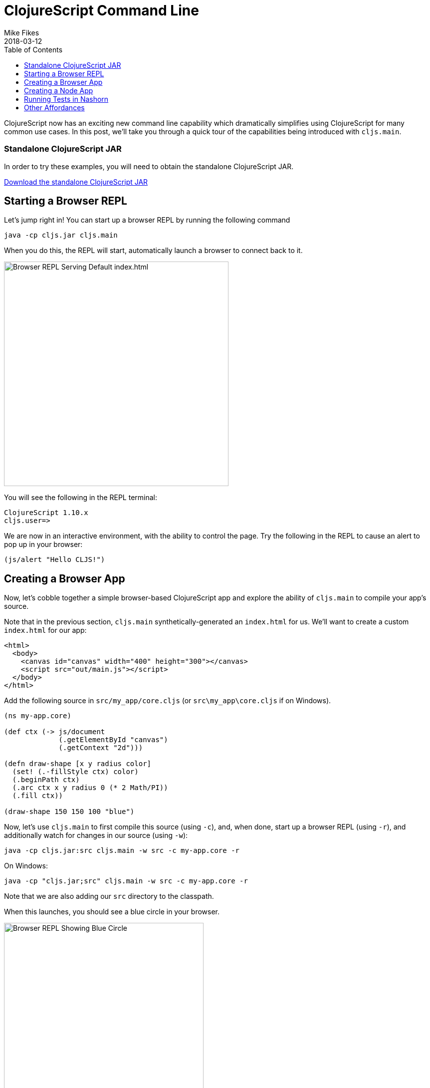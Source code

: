 = ClojureScript Command Line
Mike Fikes
2018-03-12
:jbake-type: post
:toc: macro
:icons: font

ifdef::env-github,env-browser[:outfilesuffix: .adoc]

[[clojurescript-command-line-toc]]
toc::[]

ClojureScript now has an exciting new command line capability which dramatically simplifies using ClojureScript for many common use cases. In this post, we'll take you through a quick tour of the capabilities being introduced with `cljs.main`.

[[clojurescript-compiler]]
=== Standalone ClojureScript JAR

In order to try these examples, you will need to obtain the standalone ClojureScript JAR.

+++
<a href="https://github.com/clojure/clojurescript/releases/latest" rel="latest-version">Download the standalone ClojureScript JAR</a>
+++

[[starting-a-browser-repl]]
== Starting a Browser REPL

Let's jump right in! You can start up a browser REPL by running the following command

[source,bash]
----
java -cp cljs.jar cljs.main
----

When you do this, the REPL will start, automatically launch a browser to connect back to it.

image::/images/content/news/2018-03-12-clojurescript-command-line/browser.png[Browser REPL Serving Default index.html,450]

You will see the following in the REPL terminal:

[source,text]
----
ClojureScript 1.10.x
cljs.user=>
----

We are now in an interactive environment, with the ability to control the page. Try the following in the REPL to cause an alert to pop up in your browser:

[source,clojure]
----
(js/alert "Hello CLJS!")
----

[[creating-a-browser-app]]
== Creating a Browser App

Now, let's cobble together a simple browser-based ClojureScript app and explore the ability of `cljs.main` to compile your app's source.

Note that in the previous section, `cljs.main` synthetically-generated an `index.html` for us. We'll want to create a custom `index.html` for our app:

[source,html]
----
<html>
  <body>
    <canvas id="canvas" width="400" height="300"></canvas>
    <script src="out/main.js"></script>
  </body>
</html>
----

Add the following source in `src/my_app/core.cljs` (or `src\my_app\core.cljs` if on Windows).

[source,clojure]
----
(ns my-app.core)

(def ctx (-> js/document
             (.getElementById "canvas")
             (.getContext "2d")))

(defn draw-shape [x y radius color]
  (set! (.-fillStyle ctx) color)
  (.beginPath ctx)
  (.arc ctx x y radius 0 (* 2 Math/PI))
  (.fill ctx))

(draw-shape 150 150 100 "blue")
----

Now, let's use `cljs.main` to first compile this source (using `-c`), and, when done, start up a browser REPL (using `-r`), and additionally watch for changes in our source (using `-w`):

[source,bash]
----
java -cp cljs.jar:src cljs.main -w src -c my-app.core -r
----

On Windows:

[source,bash]
----
java -cp "cljs.jar;src" cljs.main -w src -c my-app.core -r
----

Note that we are also adding our `src` directory to the classpath.

When this launches, you should see a blue circle in your browser. 

image::/images/content/news/2018-03-12-clojurescript-command-line/blue-circle.png[Browser REPL Showing Blue Circle,400]

Try interacting with the app, by drawing other circles. For exmaple, try this in the REPL:

[source,clojure]
----
(my-app.core/draw-shape 350 200 50 "red")
----

image::/images/content/news/2018-03-12-clojurescript-command-line/blue-red-circle.png[Browser REPL Showing Blue and Red Circle,400]

What if you change your source? Change the `2` to a `1` in the `draw-shape` implementation, and refresh your browser. Now instead of circles, the app will be draw semicircles.

[[creating-a-node-app]]
== Creating a Node App

In the previous sections, we were relying on `cljs.main` to establish a browser REPL environment. But, `cljs.main` has a command line flag (`-re`) that allows you to specify an alternate REPL environment.

For example, if have Node installed, you can use `cljs.main` to launch a Node-based REPL by supplying `-re node`:

[source,bash]
----
java -cp cljs.jar cljs.main -re node
----

If you do this, you will be dropped directly into a Node-based REPL:

[source,text]
----
ClojureScript 1.10.x
cljs.user=> (+ 2 3)
5
cljs.user=> (exists? js/require)
true
----

Let's make a small Node-based app. Replace the contents of our `my-app.core` namespace with

[source,clojure]
----
(ns my-app.core)

(defn square [x]
  (* x x))

(defn -main [& args]
  (prn (-> args first js/parseInt square)))
----

With this in place, let's run this app using `cljs.main` to run `-main` in a specified namespace (using `-m`):

[source,bash]
----
java -cp src:cljs.jar cljs.main -re node -m my-app.core 5
----

On Windows:

[source,bash]
----
java -cp "cljs.jar;src" cljs.main -re node -m my-app.core 5
----

Running this will automatically compile our namespace, launch Node, and execute our `-main`, passing our command line argument `5`, thus causing it to print `25`.

What if we'd like to produce a standalone JavaScript file that we can use with Node to do the same?

First, replace `-main` in our source with

[source,clojure]
----
(prn (-> (.-argv js/process) last js/parseInt square))
----

Now we are going to compile a `simple` (using `-O`) build, targeting 
Node (using `-t`), specifying where we'd like our final output file (using `-o`):

[source, bash]
----
java -cp src:cljs.jar cljs.main -t node -O simple -o main.js -c my-app.core
----

On Windows:

[source,bash]
----
java -cp "cljs.jar;src" cljs.main -t node -O simple -o main.js -c my-app.core
----

With this, you can run copy `main.js` to wherever you like, and run

[source,bash]
----
node main.js 5
----

and it will print `25`.

[[running-tests-in-nashorn]]
== Running Tests in Nashorn

The built-in Nashorn environment is accessible using `cljs.main`, and with it there is no need for any external JavaScript environment. Let's use this to run some tests.

First delete this line from our `my-app.core` namespace.

[source,clojure]
----
(prn (-> (.-argv js/process) last js/parseInt square))
----

and then add a new file for a `my-app.core-test` namespace

[source,clojure]
----
(ns my-app.core-test
  (:require
   [my-app.core]
   [clojure.test :refer [deftest is]]))

(deftest square-test
  (is (== 25 (my-app.core/square 5))))
----

Let's run these tests under Nashorn (by specifying `-re nashorn`). To do things a little differently, let's use `-i` to load a resource, and `-e` to evaluate a form that will kick off our tests:

[source,bash]
----
java -cp src:cljs.jar cljs.main -re nashorn -i src/my_app/core_test.cljs -e "(cljs.test/run-tests 'my-app.core-test)"
----

On Windows

[source,bash]
----
java -cp "cljs.jar;src" cljs.main -re nashorn -i src\my_app\core_test.cljs -e "(cljs.test/run-tests 'my-app.core-test)"
----

With this, you will see

[source,text]
----
Testing my-app.core-test

Ran 1 tests containing 1 assertions.
0 failures, 0 errors.
----

[[other-affordances]]
== Other Affordances

The above took you through a quick tour covering most of the options available in `cljs.main`. There are other options available, and you can get help on them by running

[source,bash]
----
java -cp cljs.jar cljs.main -h
----

A couple of interesting options that might be useful are `-co` and `-ro`. The provide the ability to configure any compiler https://clojurescript.org/reference/compiler-options[compiler opton] or https://clojurescript.org/reference/repl-options[REPL option], (which go under `-co`) and REPL-environment-specific options (which go under `-ro`). These can act as an "escape hatch" if you need to specify something for which `cljs.main` doesn't provide a command-line flag.

For example, the following will apply the `:repl-verbose` option (thus showing the JavaScript being emitted while using the REPL):

[source,bash]
----
java -cp cljs.jar cljs.main -co "{:repl-verbose true}" -re node -r
----

With the ability to specify EDN directly on the command line, you can pretty much use `cljs.main` to do anything you'd like with the ClojureScript compiler.

We hope you find the new `cljs.main` feature useful and that it simplifies many of the common tasks you need to accomplish with the ClojureScript compiler! 
